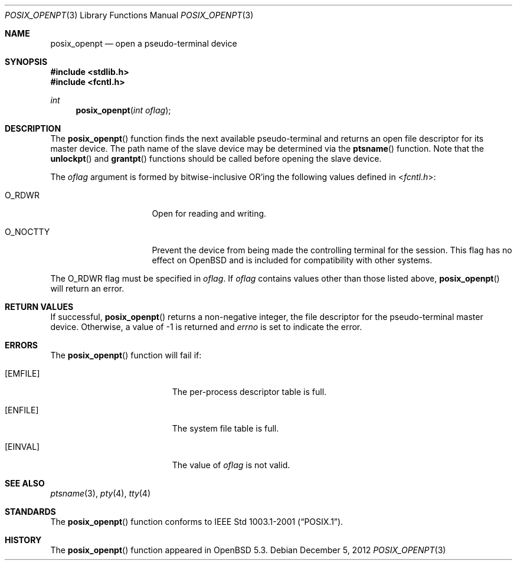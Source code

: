 .\"     $OpenBSD: posix_openpt.3,v 1.3 2012/12/05 06:40:59 jmc Exp $
.\"
.\" Copyright (c) 2012 Todd C. Miller <millert@openbsd.org>
.\"
.\" Permission to use, copy, modify, and distribute this software for any
.\" purpose with or without fee is hereby granted, provided that the above
.\" copyright notice and this permission notice appear in all copies.
.\"
.\" THE SOFTWARE IS PROVIDED "AS IS" AND THE AUTHOR DISCLAIMS ALL WARRANTIES
.\" WITH REGARD TO THIS SOFTWARE INCLUDING ALL IMPLIED WARRANTIES OF
.\" MERCHANTABILITY AND FITNESS. IN NO EVENT SHALL THE AUTHOR BE LIABLE FOR
.\" ANY SPECIAL, DIRECT, INDIRECT, OR CONSEQUENTIAL DAMAGES OR ANY DAMAGES
.\" WHATSOEVER RESULTING FROM LOSS OF USE, DATA OR PROFITS, WHETHER IN AN
.\" ACTION OF CONTRACT, NEGLIGENCE OR OTHER TORTIOUS ACTION, ARISING OUT OF
.\" OR IN CONNECTION WITH THE USE OR PERFORMANCE OF THIS SOFTWARE.
.\"
.Dd $Mdocdate: December 5 2012 $
.Dt POSIX_OPENPT 3
.Os
.Sh NAME
.Nm posix_openpt
.Nd open a pseudo-terminal device
.Sh SYNOPSIS
.In stdlib.h
.In fcntl.h
.Ft int
.Fn posix_openpt "int oflag"
.Sh DESCRIPTION
The
.Fn posix_openpt
function finds the next available pseudo-terminal and returns an open
file descriptor for its master device.
The path name of the slave device may be determined via the
.Fn ptsname
function.
Note that the
.Fn unlockpt
and
.Fn grantpt
functions should be called before opening the slave device.
.Pp
The
.Ar oflag
argument is formed by bitwise-inclusive
.Tn OR Ns 'ing
the following values defined in
.In fcntl.h :
.Bl -tag -width O_NOCTTY -offset indent
.It Dv O_RDWR
Open for reading and writing.
.It Dv O_NOCTTY
Prevent the device from being made the controlling terminal for the session.
This flag has no effect on
.Ox
and is included for compatibility with other systems.
.El
.Pp
The
.Dv O_RDWR
flag must be specified in
.Fa oflag .
If
.Fa oflag
contains values other than those listed above,
.Fn posix_openpt
will return an error.
.Sh RETURN VALUES
If successful,
.Fn posix_openpt
returns a non-negative integer, the file descriptor for the
pseudo-terminal master device.
Otherwise, a value of \-1 is returned and
.Va errno
is set to indicate the error.
.Sh ERRORS
The
.Fn posix_openpt
function will fail if:
.Bl -tag -width Er
.It Bq Er EMFILE
The per-process descriptor table is full.
.It Bq Er ENFILE
The system file table is full.
.It Bq Er EINVAL
The value of
.Fa oflag
is not valid.
.El
.Sh SEE ALSO
.Xr ptsname 3 ,
.Xr pty 4 ,
.Xr tty 4
.Sh STANDARDS
The
.Fn posix_openpt
function conforms to
.St -p1003.1-2001 .
.Sh HISTORY
The
.Fn posix_openpt
function appeared in
.Ox 5.3 .
